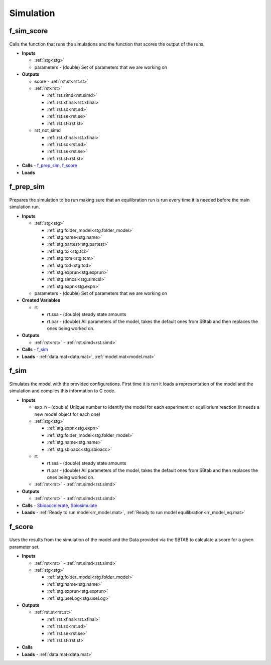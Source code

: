 Simulation
----------

.. _f_sim_score:

f_sim_score
^^^^^^^^^^^

 .. toggle-header::
     :header: **Code**
 
 	.. literalinclude:: ../Matlab/Code/Simulation/f_sim_score.m
 	   :linenos:
	   :language: matlab

Calls the function that runs the simulations and the function that scores the output of the runs.

- **Inputs** 

  - :ref:`stg<stg>`
  - parameters - (double) Set of parameters that we are working on
  
- **Outputs**

  - score - :ref:`rst.st<rst.st>`

  - :ref:`rst<rst>`
  
    - :ref:`rst.simd<rst.simd>`
    - :ref:`rst.xfinal<rst.xfinal>`
    - :ref:`rst.sd<rst.sd>`
    - :ref:`rst.se<rst.se>`
    - :ref:`rst.st<rst.st>`
	
  - rst_not_simd
  
    - :ref:`rst.xfinal<rst.xfinal>`
    - :ref:`rst.sd<rst.sd>`
    - :ref:`rst.se<rst.se>`
    - :ref:`rst.st<rst.st>`
	
- **Calls** - f_prep_sim_, f_score_
- **Loads**

.. _f_prep_sim:

f_prep_sim
^^^^^^^^^^

 .. toggle-header::
     :header: **Code**
 
 	.. literalinclude:: ../Matlab/Code/Simulation/f_prep_sim.m
 	   :linenos:
	   :language: matlab

Prepares the simulation to be run making sure that an equilibration run is run every time it is needed before the main simulation run.

- **Inputs**

  - :ref:`stg<stg>`
  
    - :ref:`stg.folder_model<stg.folder_model>`
    - :ref:`stg.name<stg.name>`
    - :ref:`stg.partest<stg.partest>`
    - :ref:`stg.tci<stg.tci>`
    - :ref:`stg.tcm<stg.tcm>`
    - :ref:`stg.tcd<stg.tcd>`
    - :ref:`stg.exprun<stg.exprun>`
    - :ref:`stg.simcsl<stg.simcsl>`
    - :ref:`stg.expn<stg.expn>`
	
  - parameters - (double) Set of parameters that we are working on
  
- **Created Variables**

  - rt
  
    - rt.ssa - (double) steady state amounts
    - rt.par - (double) All parameters of the model, takes the default ones from SBtab and then replaces the ones being worked on.
	
- **Outputs**

  - :ref:`rst<rst>` - :ref:`rst.simd<rst.simd>`
	
- **Calls** - f_sim_
- **Loads** - :ref:`data.mat<data.mat>`, :ref:`model.mat<model.mat>`

.. _f_sim:

f_sim
^^^^^

 .. toggle-header::
     :header: **Code**
 
 	.. literalinclude:: ../Matlab/Code/Simulation/f_sim.m
 	   :linenos:
	   :language: matlab

Simulates the model with the provided configurations.
First time it is run it loads a representation of the model and the simulation and compiles this information to C code.


- **Inputs**

  - exp_n - (double) Unique number to identify the model for each experiment or equilibrium reaction (it needs a new model object for each one)
  - :ref:`stg<stg>`
  
    - :ref:`stg.expn<stg.expn>`
    - :ref:`stg.folder_model<stg.folder_model>`
    - :ref:`stg.name<stg.name>`
    - :ref:`stg.sbioacc<stg.sbioacc>`
	
  - rt
  
    - rt.ssa - (double) steady state amounts
    - rt.par - (double) All parameters of the model, takes the default ones from SBtab and then replaces the ones being worked on.
	
  - :ref:`rst<rst>` - :ref:`rst.simd<rst.simd>`
  
- **Outputs**

  - :ref:`rst<rst>` - :ref:`rst.simd<rst.simd>`
	
- **Calls** - `Sbioaccelerate <https://www.mathworks.com/help/simbio/ref/sbioaccelerate.html>`_, `Sbiosimulate <https://www.mathworks.com/help/simbio/ref/sbiosimulate.html>`_
- **Loads** - :ref:`Ready to run model<rr_model.mat>`, :ref:`Ready to run model equilibration<rr_model_eq.mat>`

.. _f_score:

f_score
^^^^^^^

 .. toggle-header::
     :header: **Code**
 
 	.. literalinclude:: ../Matlab/Code/Simulation/f_score.m
 	   :linenos:
	   :language: matlab

Uses the results from the simulation of the model and the Data provided via the SBTAB to calculate a score for a given parameter set.

- **Inputs**

  - :ref:`rst<rst>` - :ref:`rst.simd<rst.simd>`

  - :ref:`stg<stg>`
  
    - :ref:`stg.folder_model<stg.folder_model>`
    - :ref:`stg.name<stg.name>`  
    - :ref:`stg.exprun<stg.exprun>`  
    - :ref:`stg.useLog<stg.useLog>`  
	
- **Outputs**

  - :ref:`rst.st<rst.st>`
  
    - :ref:`rst.xfinal<rst.xfinal>`
    - :ref:`rst.sd<rst.sd>`
    - :ref:`rst.se<rst.se>`
    - :ref:`rst.st<rst.st>`
	
- **Calls**
- **Loads** - :ref:`data.mat<data.mat>`